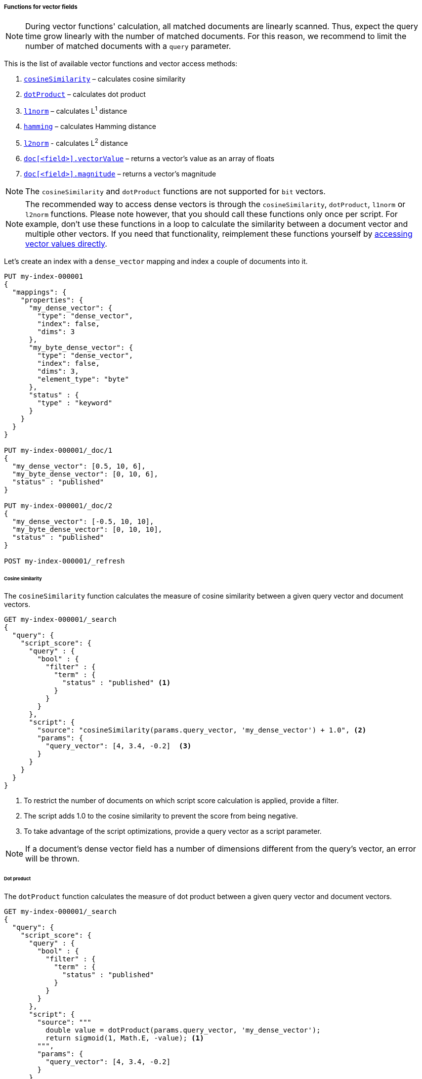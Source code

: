 [[vector-functions]]
===== Functions for vector fields

NOTE: During vector functions' calculation, all matched documents are
linearly scanned. Thus, expect the query time grow linearly
with the number of matched documents. For this reason, we recommend
to limit the number of matched documents with a `query` parameter.

This is the list of available vector functions and vector access methods:

1. <<vector-functions-cosine,`cosineSimilarity`>> – calculates cosine similarity
2. <<vector-functions-dot-product,`dotProduct`>> – calculates dot product
3. <<vector-functions-l1,`l1norm`>> – calculates L^1^ distance
4. <<vector-functions-hamming,`hamming`>> – calculates Hamming distance
5. <<vector-functions-l2,`l2norm`>> - calculates L^2^ distance
6. <<vector-functions-accessing-vectors,`doc[<field>].vectorValue`>> – returns a vector's value as an array of floats
7. <<vector-functions-accessing-vectors,`doc[<field>].magnitude`>> – returns a vector's magnitude

NOTE: The `cosineSimilarity` and `dotProduct` functions are not supported for `bit` vectors.

NOTE: The recommended way to access dense vectors is through the
`cosineSimilarity`, `dotProduct`, `l1norm` or `l2norm` functions. Please note
however, that you should call these functions only once per script. For example,
don’t use these functions in a loop to calculate the similarity between a
document vector and multiple other vectors. If you need that functionality,
reimplement these functions yourself by
<<vector-functions-accessing-vectors,accessing vector values directly>>.

Let's create an index with a `dense_vector` mapping and index a couple
of documents into it.

[source,console]
--------------------------------------------------
PUT my-index-000001
{
  "mappings": {
    "properties": {
      "my_dense_vector": {
        "type": "dense_vector",
        "index": false,
        "dims": 3
      },
      "my_byte_dense_vector": {
        "type": "dense_vector",
        "index": false,
        "dims": 3,
        "element_type": "byte"
      },
      "status" : {
        "type" : "keyword"
      }
    }
  }
}

PUT my-index-000001/_doc/1
{
  "my_dense_vector": [0.5, 10, 6],
  "my_byte_dense_vector": [0, 10, 6],
  "status" : "published"
}

PUT my-index-000001/_doc/2
{
  "my_dense_vector": [-0.5, 10, 10],
  "my_byte_dense_vector": [0, 10, 10],
  "status" : "published"
}

POST my-index-000001/_refresh

--------------------------------------------------
// TESTSETUP

[[vector-functions-cosine]]
====== Cosine similarity

The `cosineSimilarity` function calculates the measure of
cosine similarity between a given query vector and document vectors.

[source,console]
--------------------------------------------------
GET my-index-000001/_search
{
  "query": {
    "script_score": {
      "query" : {
        "bool" : {
          "filter" : {
            "term" : {
              "status" : "published" <1>
            }
          }
        }
      },
      "script": {
        "source": "cosineSimilarity(params.query_vector, 'my_dense_vector') + 1.0", <2>
        "params": {
          "query_vector": [4, 3.4, -0.2]  <3>
        }
      }
    }
  }
}
--------------------------------------------------

<1> To restrict the number of documents on which script score calculation is applied, provide a filter.
<2> The script adds 1.0 to the cosine similarity to prevent the score from being negative.
<3> To take advantage of the script optimizations, provide a query vector as a script parameter.

NOTE: If a document's dense vector field has a number of dimensions
different from the query's vector, an error will be thrown.

[[vector-functions-dot-product]]
====== Dot product

The `dotProduct` function calculates the measure of
dot product between a given query vector and document vectors.

[source,console]
--------------------------------------------------
GET my-index-000001/_search
{
  "query": {
    "script_score": {
      "query" : {
        "bool" : {
          "filter" : {
            "term" : {
              "status" : "published"
            }
          }
        }
      },
      "script": {
        "source": """
          double value = dotProduct(params.query_vector, 'my_dense_vector');
          return sigmoid(1, Math.E, -value); <1>
        """,
        "params": {
          "query_vector": [4, 3.4, -0.2]
        }
      }
    }
  }
}
--------------------------------------------------

<1> Using the standard sigmoid function prevents scores from being negative.

[[vector-functions-l1]]
====== L^1^ distance (Manhattan distance)

The `l1norm` function calculates L^1^ distance
(Manhattan distance) between a given query vector and
document vectors.

[source,console]
--------------------------------------------------
GET my-index-000001/_search
{
  "query": {
    "script_score": {
      "query" : {
        "bool" : {
          "filter" : {
            "term" : {
              "status" : "published"
            }
          }
        }
      },
      "script": {
        "source": "1 / (1 + l1norm(params.queryVector, 'my_dense_vector'))", <1>
        "params": {
          "queryVector": [4, 3.4, -0.2]
        }
      }
    }
  }
}
--------------------------------------------------

<1> Unlike `cosineSimilarity` that represent similarity, `l1norm` and
`l2norm` shown below represent distances or differences. This means, that
the more similar the vectors are, the lower the scores will be that are
produced by the `l1norm` and `l2norm` functions.
Thus, as we need more similar vectors to score higher,
we reversed the output from `l1norm` and `l2norm`. Also, to avoid
division by 0 when a document vector matches the query exactly,
we added `1` in the denominator.

[[vector-functions-hamming]]
====== Hamming distance

The `hamming` function calculates {wikipedia}/Hamming_distance[Hamming distance] between a given query vector and
document vectors. It is only available for byte and bit vectors.

[source,console]
--------------------------------------------------
GET my-index-000001/_search
{
  "query": {
    "script_score": {
      "query" : {
        "bool" : {
          "filter" : {
            "term" : {
              "status" : "published"
            }
          }
        }
      },
      "script": {
        "source": "(24 - hamming(params.queryVector, 'my_byte_dense_vector')) / 24", <1>
        "params": {
          "queryVector": [4, 3, 0]
        }
      }
    }
  }
}
--------------------------------------------------

<1> Calculate the Hamming distance and normalize it by the bits to get a score between 0 and 1.

[[vector-functions-l2]]
====== L^2^ distance (Euclidean distance)

The `l2norm` function calculates L^2^ distance
(Euclidean distance) between a given query vector and
document vectors.

[source,console]
--------------------------------------------------
GET my-index-000001/_search
{
  "query": {
    "script_score": {
      "query" : {
        "bool" : {
          "filter" : {
            "term" : {
              "status" : "published"
            }
          }
        }
      },
      "script": {
        "source": "1 / (1 + l2norm(params.queryVector, 'my_dense_vector'))",
        "params": {
          "queryVector": [4, 3.4, -0.2]
        }
      }
    }
  }
}
--------------------------------------------------

[[vector-functions-missing-values]]
====== Checking for missing values

If a document doesn't have a value for a vector field on which a vector function
is executed, an error will be thrown.

You can check if a document has a value for the field `my_vector` with
`doc['my_vector'].size() == 0`. Your overall script can look like this:

[source,js]
--------------------------------------------------
"source": "doc['my_vector'].size() == 0 ? 0 : cosineSimilarity(params.queryVector, 'my_vector')"
--------------------------------------------------
// NOTCONSOLE

[[vector-functions-accessing-vectors]]
====== Accessing vectors directly

You can access vector values directly through the following functions:

- `doc[<field>].vectorValue` – returns a vector's value as an array of floats

NOTE: For `bit` vectors, it does return a `float[]`, where each element represents 8 bits.

- `doc[<field>].magnitude` – returns a vector's magnitude as a float
(for vectors created prior to version 7.5 the magnitude is not stored.
So this function calculates it anew every time it is called).

NOTE: For `bit` vectors, this is just the square root of the sum of `1` bits.

For example, the script below implements a cosine similarity using these
two functions:

[source,console]
--------------------------------------------------
GET my-index-000001/_search
{
  "query": {
    "script_score": {
      "query" : {
        "bool" : {
          "filter" : {
            "term" : {
              "status" : "published"
            }
          }
        }
      },
      "script": {
        "source": """
          float[] v = doc['my_dense_vector'].vectorValue;
          float vm = doc['my_dense_vector'].magnitude;
          float dotProduct = 0;
          for (int i = 0; i < v.length; i++) {
            dotProduct += v[i] * params.queryVector[i];
          }
          return dotProduct / (vm * (float) params.queryVectorMag);
        """,
        "params": {
          "queryVector": [4, 3.4, -0.2],
          "queryVectorMag": 5.25357
        }
      }
    }
  }
}
--------------------------------------------------
[[vector-functions-bit-vectors]]
====== Bit vectors and vector functions

When using `bit` vectors, not all the vector functions are available. The supported functions are:

* <<vector-functions-hamming,`hamming`>> – calculates Hamming distance, the sum of the bitwise XOR of the two vectors
* <<vector-functions-l1,`l1norm`>> – calculates L^1^ distance, this is simply the `hamming` distance
* <<vector-functions-l2,`l2norm`>> - calculates L^2^ distance, this is the square root of the `hamming` distance

Currently, the `cosineSimilarity` and `dotProduct` functions are not supported for `bit` vectors.

